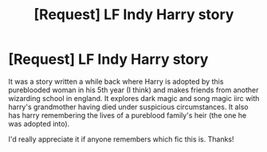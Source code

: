 #+TITLE: [Request] LF Indy Harry story

* [Request] LF Indy Harry story
:PROPERTIES:
:Author: gamer0191
:Score: 1
:DateUnix: 1451200487.0
:DateShort: 2015-Dec-27
:FlairText: Request
:END:
It was a story written a while back where Harry is adopted by this pureblooded woman in his 5th year (I think) and makes friends from another wizarding school in england. It explores dark magic and song magic iirc with harry's grandmother having died under suspicious circumstances. It also has harry remembering the lives of a pureblood family's heir (the one he was adopted into).

I'd really appreciate it if anyone remembers which fic this is. Thanks!

